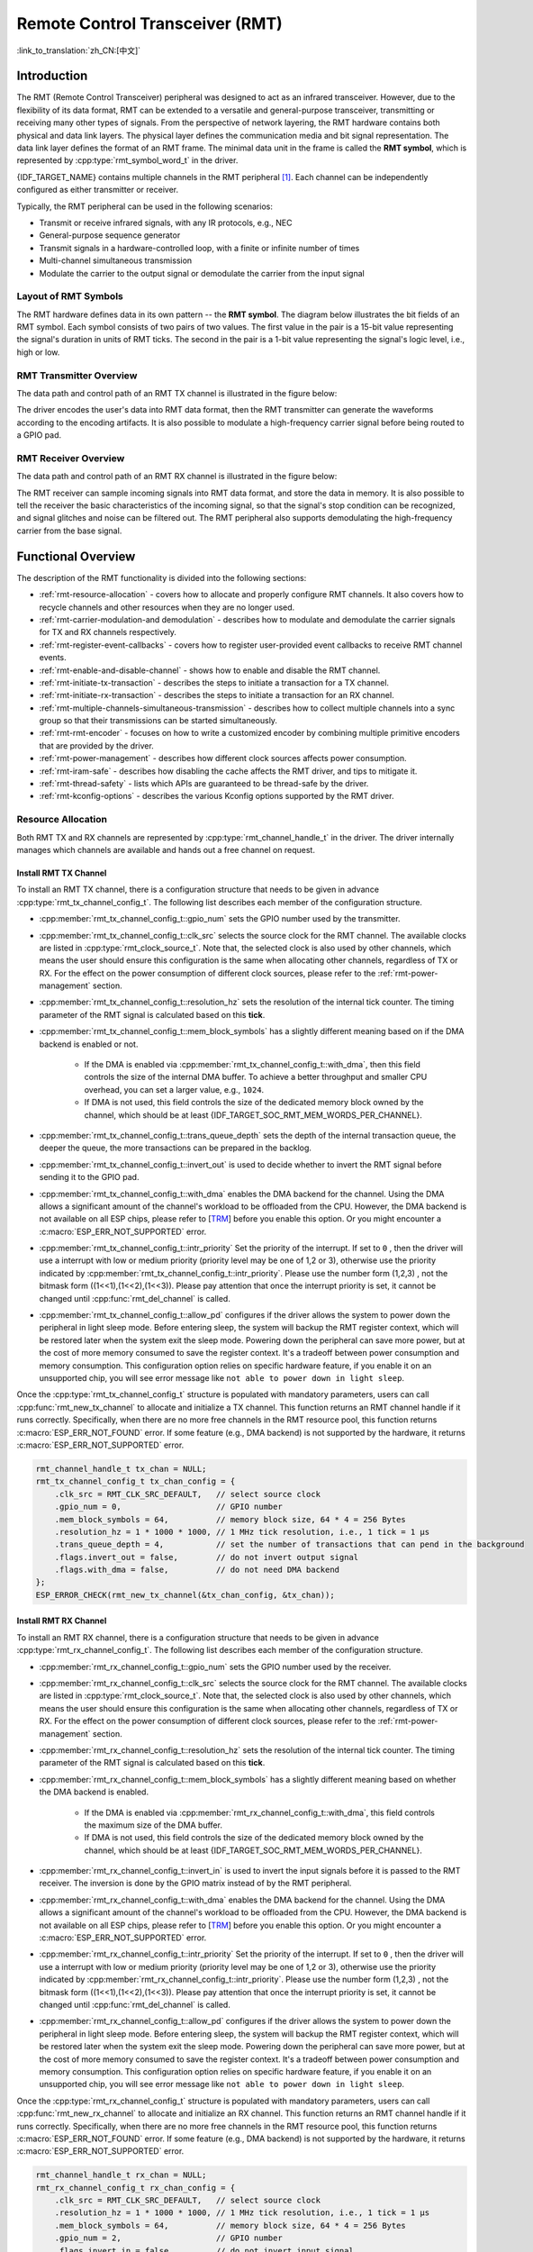Remote Control Transceiver (RMT)
================================

:link_to_translation:`zh_CN:[中文]`

Introduction
------------

The RMT (Remote Control Transceiver) peripheral was designed to act as an infrared transceiver. However, due to the flexibility of its data format, RMT can be extended to a versatile and general-purpose transceiver, transmitting or receiving many other types of signals. From the perspective of network layering, the RMT hardware contains both physical and data link layers. The physical layer defines the communication media and bit signal representation. The data link layer defines the format of an RMT frame. The minimal data unit in the frame is called the **RMT symbol**, which is represented by :cpp:type:`rmt_symbol_word_t` in the driver.

{IDF_TARGET_NAME} contains multiple channels in the RMT peripheral [1]_. Each channel can be independently configured as either transmitter or receiver.

Typically, the RMT peripheral can be used in the following scenarios:

- Transmit or receive infrared signals, with any IR protocols, e.g., NEC
- General-purpose sequence generator
- Transmit signals in a hardware-controlled loop, with a finite or infinite number of times
- Multi-channel simultaneous transmission
- Modulate the carrier to the output signal or demodulate the carrier from the input signal

Layout of RMT Symbols
^^^^^^^^^^^^^^^^^^^^^

The RMT hardware defines data in its own pattern -- the **RMT symbol**. The diagram below illustrates the bit fields of an RMT symbol. Each symbol consists of two pairs of two values. The first value in the pair is a 15-bit value representing the signal's duration in units of RMT ticks. The second in the pair is a 1-bit value representing the signal's logic level, i.e., high or low.

.. packetdiag:: /../_static/diagrams/rmt/rmt_symbols.diag
    :caption: Structure of RMT symbols (L - signal level)
    :align: center

RMT Transmitter Overview
^^^^^^^^^^^^^^^^^^^^^^^^

The data path and control path of an RMT TX channel is illustrated in the figure below:

.. blockdiag:: /../_static/diagrams/rmt/rmt_tx.diag
    :caption: RMT Transmitter Overview
    :align: center

The driver encodes the user's data into RMT data format, then the RMT transmitter can generate the waveforms according to the encoding artifacts. It is also possible to modulate a high-frequency carrier signal before being routed to a GPIO pad.

RMT Receiver Overview
^^^^^^^^^^^^^^^^^^^^^

The data path and control path of an RMT RX channel is illustrated in the figure below:

.. blockdiag:: /../_static/diagrams/rmt/rmt_rx.diag
    :caption: RMT Receiver Overview
    :align: center

The RMT receiver can sample incoming signals into RMT data format, and store the data in memory. It is also possible to tell the receiver the basic characteristics of the incoming signal, so that the signal's stop condition can be recognized, and signal glitches and noise can be filtered out. The RMT peripheral also supports demodulating the high-frequency carrier from the base signal.

Functional Overview
-------------------

The description of the RMT functionality is divided into the following sections:

- :ref:`rmt-resource-allocation` - covers how to allocate and properly configure RMT channels. It also covers how to recycle channels and other resources when they are no longer used.
- :ref:`rmt-carrier-modulation-and demodulation` - describes how to modulate and demodulate the carrier signals for TX and RX channels respectively.
- :ref:`rmt-register-event-callbacks` - covers how to register user-provided event callbacks to receive RMT channel events.
- :ref:`rmt-enable-and-disable-channel` - shows how to enable and disable the RMT channel.
- :ref:`rmt-initiate-tx-transaction` - describes the steps to initiate a transaction for a TX channel.
- :ref:`rmt-initiate-rx-transaction` - describes the steps to initiate a transaction for an RX channel.
- :ref:`rmt-multiple-channels-simultaneous-transmission` - describes how to collect multiple channels into a sync group so that their transmissions can be started simultaneously.
- :ref:`rmt-rmt-encoder` - focuses on how to write a customized encoder by combining multiple primitive encoders that are provided by the driver.
- :ref:`rmt-power-management` - describes how different clock sources affects power consumption.
- :ref:`rmt-iram-safe` - describes how disabling the cache affects the RMT driver, and tips to mitigate it.
- :ref:`rmt-thread-safety` - lists which APIs are guaranteed to be thread-safe by the driver.
- :ref:`rmt-kconfig-options` - describes the various Kconfig options supported by the RMT driver.

.. _rmt-resource-allocation:

Resource Allocation
^^^^^^^^^^^^^^^^^^^

Both RMT TX and RX channels are represented by :cpp:type:`rmt_channel_handle_t` in the driver. The driver internally manages which channels are available and hands out a free channel on request.

Install RMT TX Channel
~~~~~~~~~~~~~~~~~~~~~~

To install an RMT TX channel, there is a configuration structure that needs to be given in advance :cpp:type:`rmt_tx_channel_config_t`. The following list describes each member of the configuration structure.

- :cpp:member:`rmt_tx_channel_config_t::gpio_num` sets the GPIO number used by the transmitter.
- :cpp:member:`rmt_tx_channel_config_t::clk_src` selects the source clock for the RMT channel. The available clocks are listed in :cpp:type:`rmt_clock_source_t`. Note that, the selected clock is also used by other channels, which means the user should ensure this configuration is the same when allocating other channels, regardless of TX or RX. For the effect on the power consumption of different clock sources, please refer to the :ref:`rmt-power-management` section.
- :cpp:member:`rmt_tx_channel_config_t::resolution_hz` sets the resolution of the internal tick counter. The timing parameter of the RMT signal is calculated based on this **tick**.
- :cpp:member:`rmt_tx_channel_config_t::mem_block_symbols` has a slightly different meaning based on if the DMA backend is enabled or not.

    - If the DMA is enabled via :cpp:member:`rmt_tx_channel_config_t::with_dma`, then this field controls the size of the internal DMA buffer. To achieve a better throughput and smaller CPU overhead, you can set a larger value, e.g., ``1024``.
    - If DMA is not used, this field controls the size of the dedicated memory block owned by the channel, which should be at least {IDF_TARGET_SOC_RMT_MEM_WORDS_PER_CHANNEL}.

- :cpp:member:`rmt_tx_channel_config_t::trans_queue_depth` sets the depth of the internal transaction queue, the deeper the queue, the more transactions can be prepared in the backlog.
- :cpp:member:`rmt_tx_channel_config_t::invert_out` is used to decide whether to invert the RMT signal before sending it to the GPIO pad.
- :cpp:member:`rmt_tx_channel_config_t::with_dma` enables the DMA backend for the channel. Using the DMA allows a significant amount of the channel's workload to be offloaded from the CPU. However, the DMA backend is not available on all ESP chips, please refer to [`TRM <{IDF_TARGET_TRM_EN_URL}#rmt>`__] before you enable this option. Or you might encounter a :c:macro:`ESP_ERR_NOT_SUPPORTED` error.
- :cpp:member:`rmt_tx_channel_config_t::intr_priority` Set the priority of the interrupt. If set to ``0`` , then the driver will use a interrupt with low or medium priority (priority level may be one of 1,2 or 3), otherwise use the priority indicated by :cpp:member:`rmt_tx_channel_config_t::intr_priority`. Please use the number form (1,2,3) , not the bitmask form ((1<<1),(1<<2),(1<<3)). Please pay attention that once the interrupt priority is set, it cannot be changed until :cpp:func:`rmt_del_channel` is called.
- :cpp:member:`rmt_tx_channel_config_t::allow_pd` configures if the driver allows the system to power down the peripheral in light sleep mode. Before entering sleep, the system will backup the RMT register context, which will be restored later when the system exit the sleep mode. Powering down the peripheral can save more power, but at the cost of more memory consumed to save the register context. It's a tradeoff between power consumption and memory consumption. This configuration option relies on specific hardware feature, if you enable it on an unsupported chip, you will see error message like ``not able to power down in light sleep``.

Once the :cpp:type:`rmt_tx_channel_config_t` structure is populated with mandatory parameters, users can call :cpp:func:`rmt_new_tx_channel` to allocate and initialize a TX channel. This function returns an RMT channel handle if it runs correctly. Specifically, when there are no more free channels in the RMT resource pool, this function returns :c:macro:`ESP_ERR_NOT_FOUND` error. If some feature (e.g., DMA backend) is not supported by the hardware, it returns :c:macro:`ESP_ERR_NOT_SUPPORTED` error.

.. code-block:: c

    rmt_channel_handle_t tx_chan = NULL;
    rmt_tx_channel_config_t tx_chan_config = {
        .clk_src = RMT_CLK_SRC_DEFAULT,   // select source clock
        .gpio_num = 0,                    // GPIO number
        .mem_block_symbols = 64,          // memory block size, 64 * 4 = 256 Bytes
        .resolution_hz = 1 * 1000 * 1000, // 1 MHz tick resolution, i.e., 1 tick = 1 µs
        .trans_queue_depth = 4,           // set the number of transactions that can pend in the background
        .flags.invert_out = false,        // do not invert output signal
        .flags.with_dma = false,          // do not need DMA backend
    };
    ESP_ERROR_CHECK(rmt_new_tx_channel(&tx_chan_config, &tx_chan));

Install RMT RX Channel
~~~~~~~~~~~~~~~~~~~~~~

To install an RMT RX channel, there is a configuration structure that needs to be given in advance :cpp:type:`rmt_rx_channel_config_t`. The following list describes each member of the configuration structure.

- :cpp:member:`rmt_rx_channel_config_t::gpio_num` sets the GPIO number used by the receiver.
- :cpp:member:`rmt_rx_channel_config_t::clk_src` selects the source clock for the RMT channel. The available clocks are listed in :cpp:type:`rmt_clock_source_t`. Note that, the selected clock is also used by other channels, which means the user should ensure this configuration is the same when allocating other channels, regardless of TX or RX. For the effect on the power consumption of different clock sources, please refer to the :ref:`rmt-power-management` section.
- :cpp:member:`rmt_rx_channel_config_t::resolution_hz` sets the resolution of the internal tick counter. The timing parameter of the RMT signal is calculated based on this **tick**.
- :cpp:member:`rmt_rx_channel_config_t::mem_block_symbols` has a slightly different meaning based on whether the DMA backend is enabled.

    - If the DMA is enabled via :cpp:member:`rmt_rx_channel_config_t::with_dma`, this field controls the maximum size of the DMA buffer.
    - If DMA is not used, this field controls the size of the dedicated memory block owned by the channel, which should be at least {IDF_TARGET_SOC_RMT_MEM_WORDS_PER_CHANNEL}.

- :cpp:member:`rmt_rx_channel_config_t::invert_in` is used to invert the input signals before it is passed to the RMT receiver. The inversion is done by the GPIO matrix instead of by the RMT peripheral.
- :cpp:member:`rmt_rx_channel_config_t::with_dma` enables the DMA backend for the channel. Using the DMA allows a significant amount of the channel's workload to be offloaded from the CPU. However, the DMA backend is not available on all ESP chips, please refer to [`TRM <{IDF_TARGET_TRM_EN_URL}#rmt>`__] before you enable this option. Or you might encounter a :c:macro:`ESP_ERR_NOT_SUPPORTED` error.
- :cpp:member:`rmt_rx_channel_config_t::intr_priority` Set the priority of the interrupt. If set to ``0`` , then the driver will use a interrupt with low or medium priority (priority level may be one of 1,2 or 3), otherwise use the priority indicated by :cpp:member:`rmt_rx_channel_config_t::intr_priority`. Please use the number form (1,2,3) , not the bitmask form ((1<<1),(1<<2),(1<<3)). Please pay attention that once the interrupt priority is set, it cannot be changed until :cpp:func:`rmt_del_channel` is called.
- :cpp:member:`rmt_rx_channel_config_t::allow_pd` configures if the driver allows the system to power down the peripheral in light sleep mode. Before entering sleep, the system will backup the RMT register context, which will be restored later when the system exit the sleep mode. Powering down the peripheral can save more power, but at the cost of more memory consumed to save the register context. It's a tradeoff between power consumption and memory consumption. This configuration option relies on specific hardware feature, if you enable it on an unsupported chip, you will see error message like ``not able to power down in light sleep``.

Once the :cpp:type:`rmt_rx_channel_config_t` structure is populated with mandatory parameters, users can call :cpp:func:`rmt_new_rx_channel` to allocate and initialize an RX channel. This function returns an RMT channel handle if it runs correctly. Specifically, when there are no more free channels in the RMT resource pool, this function returns :c:macro:`ESP_ERR_NOT_FOUND` error. If some feature (e.g., DMA backend) is not supported by the hardware, it returns :c:macro:`ESP_ERR_NOT_SUPPORTED` error.

.. code-block:: c

    rmt_channel_handle_t rx_chan = NULL;
    rmt_rx_channel_config_t rx_chan_config = {
        .clk_src = RMT_CLK_SRC_DEFAULT,   // select source clock
        .resolution_hz = 1 * 1000 * 1000, // 1 MHz tick resolution, i.e., 1 tick = 1 µs
        .mem_block_symbols = 64,          // memory block size, 64 * 4 = 256 Bytes
        .gpio_num = 2,                    // GPIO number
        .flags.invert_in = false,         // do not invert input signal
        .flags.with_dma = false,          // do not need DMA backend
    };
    ESP_ERROR_CHECK(rmt_new_rx_channel(&rx_chan_config, &rx_chan));

.. note::

    Due to a software limitation in the GPIO driver, when both TX and RX channels are bound to the same GPIO, ensure the RX Channel is initialized before the TX Channel. If the TX Channel was set up first, then during the RX Channel setup, the previous RMT TX Channel signal will be overridden by the GPIO control signal.

Uninstall RMT Channel
~~~~~~~~~~~~~~~~~~~~~

If a previously installed RMT channel is no longer needed, it is recommended to recycle the resources by calling :cpp:func:`rmt_del_channel`, which in return allows the underlying software and hardware resources to be reused for other purposes.

.. _rmt-carrier-modulation-and demodulation:

Carrier Modulation and Demodulation
^^^^^^^^^^^^^^^^^^^^^^^^^^^^^^^^^^^

The RMT transmitter can generate a carrier wave and modulate it onto the message signal. Compared to the message signal, the carrier signal's frequency is significantly higher. In addition, the user can only set the frequency and duty cycle for the carrier signal. The RMT receiver can demodulate the carrier signal from the incoming signal. Note that, carrier modulation and demodulation are not supported on all ESP chips, please refer to [`TRM <{IDF_TARGET_TRM_EN_URL}#rmt>`__] before configuring the carrier, or you might encounter a :c:macro:`ESP_ERR_NOT_SUPPORTED` error.

Carrier-related configurations lie in :cpp:type:`rmt_carrier_config_t`:

- :cpp:member:`rmt_carrier_config_t::frequency_hz` sets the carrier frequency, in Hz.
- :cpp:member:`rmt_carrier_config_t::duty_cycle` sets the carrier duty cycle.
- :cpp:member:`rmt_carrier_config_t::polarity_active_low` sets the carrier polarity, i.e., on which level the carrier is applied.
- :cpp:member:`rmt_carrier_config_t::always_on` sets whether to output the carrier even when the data transmission has finished. This configuration is only valid for the TX channel.

.. note::

    For the RX channel, we should not set the carrier frequency exactly to the theoretical value. It is recommended to leave a tolerance for the carrier frequency. For example, in the snippet below, we set the frequency to 25 KHz, instead of the 38 KHz configured on the TX side. The reason is that reflection and refraction occur when a signal travels through the air, leading to distortion on the receiver side.

.. code-block:: c

    rmt_carrier_config_t tx_carrier_cfg = {
        .duty_cycle = 0.33,                 // duty cycle 33%
        .frequency_hz = 38000,              // 38 KHz
        .flags.polarity_active_low = false, // carrier should be modulated to high level
    };
    // modulate carrier to TX channel
    ESP_ERROR_CHECK(rmt_apply_carrier(tx_chan, &tx_carrier_cfg));

    rmt_carrier_config_t rx_carrier_cfg = {
        .duty_cycle = 0.33,                 // duty cycle 33%
        .frequency_hz = 25000,              // 25 KHz carrier, should be smaller than the transmitter's carrier frequency
        .flags.polarity_active_low = false, // the carrier is modulated to high level
    };
    // demodulate carrier from RX channel
    ESP_ERROR_CHECK(rmt_apply_carrier(rx_chan, &rx_carrier_cfg));

.. _rmt-register-event-callbacks:

Register Event Callbacks
^^^^^^^^^^^^^^^^^^^^^^^^

When an event occurs on an RMT channel (e.g., transmission or receiving is completed), the CPU is notified of this event via an interrupt. If you have some function that needs to be called when a particular events occur, you can register a callback for that event to the RMT driver's ISR (Interrupt Service Routine) by calling :cpp:func:`rmt_tx_register_event_callbacks` and :cpp:func:`rmt_rx_register_event_callbacks` for TX and RX channel respectively. Since the registered callback functions are called in the interrupt context, the user should ensure the callback function does not block, e.g., by making sure that only FreeRTOS APIs with the ``FromISR`` suffix are called from within the function. The callback function has a boolean return value used to indicate whether a higher priority task has been unblocked by the callback.

The TX channel-supported event callbacks are listed in the :cpp:type:`rmt_tx_event_callbacks_t`:

- :cpp:member:`rmt_tx_event_callbacks_t::on_trans_done` sets a callback function for the "trans-done" event. The function prototype is declared in :cpp:type:`rmt_tx_done_callback_t`.

The RX channel-supported event callbacks are listed in the :cpp:type:`rmt_rx_event_callbacks_t`:

- :cpp:member:`rmt_rx_event_callbacks_t::on_recv_done` sets a callback function for "receive-done" event. The function prototype is declared in :cpp:type:`rmt_rx_done_callback_t`.

.. note::

    The "receive-done" is not equivalent to "receive-finished". This callback can also be called at a "partial-receive-done" time, for many times during one receive transaction.

Users can save their own context in :cpp:func:`rmt_tx_register_event_callbacks` and :cpp:func:`rmt_rx_register_event_callbacks` as well, via the parameter ``user_data``. The user data is directly passed to each callback function.

In the callback function, users can fetch the event-specific data that is filled by the driver in the ``edata``. Note that the ``edata`` pointer is **only** valid during the callback, please do not try to save this pointer and use that outside of the callback function.

The TX-done event data is defined in :cpp:type:`rmt_tx_done_event_data_t`:

- :cpp:member:`rmt_tx_done_event_data_t::num_symbols` indicates the number of transmitted RMT symbols. This also reflects the size of the encoding artifacts. Please note, this value accounts for the ``EOF`` symbol as well, which is appended by the driver to mark the end of one transaction.

The RX-complete event data is defined in :cpp:type:`rmt_rx_done_event_data_t`:

- :cpp:member:`rmt_rx_done_event_data_t::received_symbols` points to the received RMT symbols. These symbols are saved in the ``buffer`` parameter of the :cpp:func:`rmt_receive` function. Users should not free this receive buffer before the callback returns. If you also enabled the partial receive feature, then the user buffer will be used as a "second level buffer", where its content can be overwritten by data comes in afterwards. In this case, you should copy the received data to another place if you want to keep it or process it later.
- :cpp:member:`rmt_rx_done_event_data_t::num_symbols` indicates the number of received RMT symbols. This value is not larger than the ``buffer_size`` parameter of :cpp:func:`rmt_receive` function. If the ``buffer_size`` is not sufficient to accommodate all the received RMT symbols, the driver only keeps the maximum number of symbols that the buffer can hold, and excess symbols are discarded or ignored.
- :cpp:member:`rmt_rx_done_event_data_t::is_last` indicates whether the current received buffer is the last one in the transaction. This is useful when you enable the partial reception feature by :cpp:member:`rmt_receive_config_t::extra_rmt_receive_flags::en_partial_rx`.

.. _rmt-enable-and-disable-channel:

Enable and Disable Channel
^^^^^^^^^^^^^^^^^^^^^^^^^^

:cpp:func:`rmt_enable` must be called in advance before transmitting or receiving RMT symbols. For TX channels, enabling a channel enables a specific interrupt and prepares the hardware to dispatch transactions. For RX channels, enabling a channel enables an interrupt, but the receiver is not started during this time, as the characteristics of the incoming signal have yet to be specified. The receiver is started in :cpp:func:`rmt_receive`.

:cpp:func:`rmt_disable` does the opposite by disabling the interrupt and clearing any pending interrupts. The transmitter and receiver are disabled as well.

.. code:: c

    ESP_ERROR_CHECK(rmt_enable(tx_chan));
    ESP_ERROR_CHECK(rmt_enable(rx_chan));

.. _rmt-initiate-tx-transaction:

Initiate TX Transaction
^^^^^^^^^^^^^^^^^^^^^^^

RMT is a special communication peripheral, as it is unable to transmit raw byte streams like SPI and I2C. RMT can only send data in its own format :cpp:type:`rmt_symbol_word_t`. However, the hardware does not help to convert the user data into RMT symbols, this can only be done in software by the so-called **RMT Encoder**. The encoder is responsible for encoding user data into RMT symbols and then writing to the RMT memory block or the DMA buffer. For how to create an RMT encoder, please refer to :ref:`rmt-rmt-encoder`.

Once you created an encoder, you can initiate a TX transaction by calling :cpp:func:`rmt_transmit`. This function takes several positional parameters like channel handle, encoder handle, and payload buffer. Besides, you also need to provide a transmission-specific configuration in :cpp:type:`rmt_transmit_config_t`:

- :cpp:member:`rmt_transmit_config_t::loop_count` sets the number of transmission loops. After the transmitter has finished one round of transmission, it can restart the same transmission again if this value is not set to zero. As the loop is controlled by hardware, the RMT channel can be used to generate many periodic sequences with minimal CPU intervention.

    - Setting :cpp:member:`rmt_transmit_config_t::loop_count` to `-1` means an infinite loop transmission. In this case, the channel does not stop until :cpp:func:`rmt_disable` is called. The "trans-done" event is not generated as well.
    - Setting :cpp:member:`rmt_transmit_config_t::loop_count` to a positive number means finite number of iterations. In this case, the "trans-done" event is when the specified number of iterations have completed.

    .. note::

        The **loop transmit** feature is not supported on all ESP chips, please refer to [`TRM <{IDF_TARGET_TRM_EN_URL}#rmt>`__] before you configure this option, or you might encounter :c:macro:`ESP_ERR_NOT_SUPPORTED` error.

- :cpp:member:`rmt_transmit_config_t::eot_level` sets the output level when the transmitter finishes working or stops working by calling :cpp:func:`rmt_disable`.
- :cpp:member:`rmt_transmit_config_t::queue_nonblocking` sets whether to wait for a free slot in the transaction queue when it is full. If this value is set to ``true``, then the function will return with an error code :c:macro:`ESP_ERR_INVALID_STATE` when the queue is full. Otherwise, the function will block until a free slot is available in the queue.

.. note::

    There is a limitation in the transmission size if the :cpp:member:`rmt_transmit_config_t::loop_count` is set to non-zero, i.e., to enable the loop feature. The encoded RMT symbols should not exceed the capacity of the RMT hardware memory block size, or you might see an error message like ``encoding artifacts can't exceed hw memory block for loop transmission``. If you have to start a large transaction by loop, you can try either of the following methods.

    - Increase the :cpp:member:`rmt_tx_channel_config_t::mem_block_symbols`. This approach does not work if the DMA backend is also enabled.
    - Customize an encoder and construct an infinite loop in the encoding function. See also :ref:`rmt-rmt-encoder`.

Internally, :cpp:func:`rmt_transmit` constructs a transaction descriptor and sends it to a job queue, which is dispatched in the ISR. So it is possible that the transaction is not started yet when :cpp:func:`rmt_transmit` returns. You cannot recycle or modify the payload buffer until the transaction is finished. You can get the transaction completion event by registering a callback function via :cpp:func:`rmt_tx_register_event_callbacks`. To ensure all pending transactions to complete, you can also use :cpp:func:`rmt_tx_wait_all_done`.

.. _rmt-multiple-channels-simultaneous-transmission:

Multiple Channels Simultaneous Transmission
^^^^^^^^^^^^^^^^^^^^^^^^^^^^^^^^^^^^^^^^^^^

In some real-time control applications (e.g., to make two robotic arms move simultaneously), you do not want any time drift between different channels. The RMT driver can help to manage this by creating a so-called **Sync Manager**. The sync manager is represented by :cpp:type:`rmt_sync_manager_handle_t` in the driver. The procedure of RMT sync transmission is shown as follows:

.. figure:: /../_static/rmt_tx_sync.png
    :align: center
    :alt: RMT TX Sync

    RMT TX Sync

Install RMT Sync Manager
~~~~~~~~~~~~~~~~~~~~~~~~

To create a sync manager, the user needs to tell which channels are going to be managed in the :cpp:type:`rmt_sync_manager_config_t`:

- :cpp:member:`rmt_sync_manager_config_t::tx_channel_array` points to the array of TX channels to be managed.
- :cpp:member:`rmt_sync_manager_config_t::array_size` sets the number of channels to be managed.

:cpp:func:`rmt_new_sync_manager` can return a manager handle on success. This function could also fail due to various errors such as invalid arguments, etc. Especially, when the sync manager has been installed before, and there are no hardware resources to create another manager, this function reports :c:macro:`ESP_ERR_NOT_FOUND` error. In addition, if the sync manager is not supported by the hardware, it reports a :c:macro:`ESP_ERR_NOT_SUPPORTED` error. Please refer to [`TRM <{IDF_TARGET_TRM_EN_URL}#rmt>`__] before using the sync manager feature.

Start Transmission Simultaneously
~~~~~~~~~~~~~~~~~~~~~~~~~~~~~~~~~

For any managed TX channel, it does not start the machine until :cpp:func:`rmt_transmit` has been called on all channels in :cpp:member:`rmt_sync_manager_config_t::tx_channel_array`. Before that, the channel is just put in a waiting state. TX channels will usually complete their transactions at different times due to differing transactions, thus resulting in a loss of sync. So before restarting a simultaneous transmission, the user needs to call :cpp:func:`rmt_sync_reset` to synchronize all channels again.

Calling :cpp:func:`rmt_del_sync_manager` can recycle the sync manager and enable the channels to initiate transactions independently afterward.

.. code:: c

    rmt_channel_handle_t tx_channels[2] = {NULL}; // declare two channels
    int tx_gpio_number[2] = {0, 2};
    // install channels one by one
    for (int i = 0; i < 2; i++) {
        rmt_tx_channel_config_t tx_chan_config = {
            .clk_src = RMT_CLK_SRC_DEFAULT,       // select source clock
            .gpio_num = tx_gpio_number[i],    // GPIO number
            .mem_block_symbols = 64,          // memory block size, 64 * 4 = 256 Bytes
            .resolution_hz = 1 * 1000 * 1000, // 1 MHz resolution
            .trans_queue_depth = 1,           // set the number of transactions that can pend in the background
        };
        ESP_ERROR_CHECK(rmt_new_tx_channel(&tx_chan_config, &tx_channels[i]));
    }
    // enable the channels
    for (int i = 0; i < 2; i++) {
        ESP_ERROR_CHECK(rmt_enable(tx_channels[i]));
    }
    // install sync manager
    rmt_sync_manager_handle_t synchro = NULL;
    rmt_sync_manager_config_t synchro_config = {
        .tx_channel_array = tx_channels,
        .array_size = sizeof(tx_channels) / sizeof(tx_channels[0]),
    };
    ESP_ERROR_CHECK(rmt_new_sync_manager(&synchro_config, &synchro));

    ESP_ERROR_CHECK(rmt_transmit(tx_channels[0], led_strip_encoders[0], led_data, led_num * 3, &transmit_config));
    // tx_channels[0] does not start transmission until call of `rmt_transmit()` for tx_channels[1] returns
    ESP_ERROR_CHECK(rmt_transmit(tx_channels[1], led_strip_encoders[1], led_data, led_num * 3, &transmit_config));

.. _rmt-initiate-rx-transaction:

Initiate RX Transaction
^^^^^^^^^^^^^^^^^^^^^^^

As also discussed in the :ref:`rmt-enable-and-disable-channel`, calling :cpp:func:`rmt_enable` does not prepare an RX to receive RMT symbols. The user needs to specify the basic characteristics of the incoming signals in :cpp:type:`rmt_receive_config_t`:

- :cpp:member:`rmt_receive_config_t::signal_range_min_ns` specifies the minimal valid pulse duration in either high or low logic levels. A pulse width that is smaller than this value is treated as a glitch, and ignored by the hardware.
- :cpp:member:`rmt_receive_config_t::signal_range_max_ns` specifies the maximum valid pulse duration in either high or low logic levels. A pulse width that is bigger than this value is treated as **Stop Signal**, and the receiver generates receive-complete event immediately.
- If the incoming packet is long, that they cannot be stored in the user buffer at once, you can enable the partial reception feature by setting :cpp:member:`rmt_receive_config_t::extra_rmt_receive_flags::en_partial_rx` to ``true``. In this case, the driver invokes :cpp:member:`rmt_rx_event_callbacks_t::on_recv_done` callback multiple times during one transaction, when the user buffer is **almost full**. You can check the value of :cpp:member::`rmt_rx_done_event_data_t::is_last` to know if the transaction is about to finish. Please note this features is not supported on all ESP series chips because it relies on hardware abilities like "ping-pong receive" or "DMA receive".

The RMT receiver starts the RX machine after the user calls :cpp:func:`rmt_receive` with the provided configuration above. Note that, this configuration is transaction specific, which means, to start a new round of reception, the user needs to set the :cpp:type:`rmt_receive_config_t` again. The receiver saves the incoming signals into its internal memory block or DMA buffer, in the format of :cpp:type:`rmt_symbol_word_t`.

.. only:: SOC_RMT_SUPPORT_RX_PINGPONG

    Due to the limited size of the memory block, the RMT receiver notifies the driver to copy away the accumulated symbols in a ping-pong way.

.. only:: not SOC_RMT_SUPPORT_RX_PINGPONG

    Due to the limited size of the memory block, the RMT receiver can only save short frames whose length is not longer than the memory block capacity. Long frames are truncated by the hardware, and the driver reports an error message: ``hw buffer too small, received symbols truncated``.

The copy destination should be provided in the ``buffer`` parameter of :cpp:func:`rmt_receive` function. If this buffer overflows due to an insufficient buffer size, the receiver can continue to work, but overflowed symbols are dropped and the following error message is reported: ``user buffer too small, received symbols truncated``. Please take care of the lifecycle of the ``buffer`` parameter, ensuring that the buffer is not recycled before the receiver is finished or stopped.

The receiver is stopped by the driver when it finishes working, i.e., receive a signal whose duration is bigger than :cpp:member:`rmt_receive_config_t::signal_range_max_ns`. The user needs to call :cpp:func:`rmt_receive` again to restart the receiver, if necessary. The user can get the received data in the :cpp:member:`rmt_rx_event_callbacks_t::on_recv_done` callback. See also :ref:`rmt-register-event-callbacks` for more information.

.. code:: c

    static bool example_rmt_rx_done_callback(rmt_channel_handle_t channel, const rmt_rx_done_event_data_t *edata, void *user_data)
    {
        BaseType_t high_task_wakeup = pdFALSE;
        QueueHandle_t receive_queue = (QueueHandle_t)user_data;
        // send the received RMT symbols to the parser task
        xQueueSendFromISR(receive_queue, edata, &high_task_wakeup);
        // return whether any task is woken up
        return high_task_wakeup == pdTRUE;
    }

    QueueHandle_t receive_queue = xQueueCreate(1, sizeof(rmt_rx_done_event_data_t));
    rmt_rx_event_callbacks_t cbs = {
        .on_recv_done = example_rmt_rx_done_callback,
    };
    ESP_ERROR_CHECK(rmt_rx_register_event_callbacks(rx_channel, &cbs, receive_queue));

    // the following timing requirement is based on NEC protocol
    rmt_receive_config_t receive_config = {
        .signal_range_min_ns = 1250,     // the shortest duration for NEC signal is 560 µs, 1250 ns < 560 µs, valid signal is not treated as noise
        .signal_range_max_ns = 12000000, // the longest duration for NEC signal is 9000 µs, 12000000 ns > 9000 µs, the receive does not stop early
    };

    rmt_symbol_word_t raw_symbols[64]; // 64 symbols should be sufficient for a standard NEC frame
    // ready to receive
    ESP_ERROR_CHECK(rmt_receive(rx_channel, raw_symbols, sizeof(raw_symbols), &receive_config));
    // wait for the RX-done signal
    rmt_rx_done_event_data_t rx_data;
    xQueueReceive(receive_queue, &rx_data, portMAX_DELAY);
    // parse the received symbols
    example_parse_nec_frame(rx_data.received_symbols, rx_data.num_symbols);

.. _rmt-rmt-encoder:

RMT Encoder
^^^^^^^^^^^

An RMT encoder is part of the RMT TX transaction, whose responsibility is to generate and write the correct RMT symbols into hardware memory or DMA buffer at a specific time. There are some special restrictions for an encoding function:

- During a single transaction, the encoding function may be called multiple times. This is necessary because the target RMT memory block cannot hold all the artifacts at once. To overcome this limitation, the driver utilizes a **ping-pong** approach, where the encoding session is divided into multiple parts. This means that the encoder needs to **keep track of its state** to continue encoding from where it left off in the previous part.
- The encoding function is running in the ISR context. To speed up the encoding session, it is highly recommended to put the encoding function into IRAM. This can also avoid the cache miss during encoding.

To help get started with the RMT driver faster, some commonly used encoders are provided out-of-the-box. They can either work alone or be chained together into a new encoder. See also `Composite Pattern <https://en.wikipedia.org/wiki/Composite_pattern>`__ for the principle behind it. The driver has defined the encoder interface in :cpp:type:`rmt_encoder_t`, it contains the following functions:

- :cpp:member:`rmt_encoder_t::encode` is the fundamental function of an encoder. This is where the encoding session happens.

    - The function might be called multiple times within a single transaction. The encode function should return the state of the current encoding session.
    - The supported states are listed in the :cpp:type:`rmt_encode_state_t`. If the result contains :cpp:enumerator:`RMT_ENCODING_COMPLETE`, it means the current encoder has finished work.
    - If the result contains :cpp:enumerator:`RMT_ENCODING_MEM_FULL`, the program needs to yield from the current session, as there is no space to save more encoding artifacts.

- :cpp:member:`rmt_encoder_t::reset` should reset the encoder state back to the initial state (the RMT encoder is stateful).

    - If the RMT transmitter is manually stopped without resetting its corresponding encoder, subsequent encoding session can be erroneous.
    - This function is also called implicitly in :cpp:func:`rmt_disable`.

- :cpp:member:`rmt_encoder_t::del` should free the resources allocated by the encoder.

Copy Encoder
~~~~~~~~~~~~

A copy encoder is created by calling :cpp:func:`rmt_new_copy_encoder`. A copy encoder's main functionality is to copy the RMT symbols from user space into the driver layer. It is usually used to encode ``const`` data, i.e., data does not change at runtime after initialization such as the leading code in the IR protocol.

A configuration structure :cpp:type:`rmt_copy_encoder_config_t` should be provided in advance before calling :cpp:func:`rmt_new_copy_encoder`. Currently, this configuration is reserved for future expansion, and has no specific use or setting items for now.

Bytes Encoder
~~~~~~~~~~~~~

A bytes encoder is created by calling :cpp:func:`rmt_new_bytes_encoder`. The bytes encoder's main functionality is to convert the user space byte stream into RMT symbols dynamically. It is usually used to encode dynamic data, e.g., the address and command fields in the IR protocol.

A configuration structure :cpp:type:`rmt_bytes_encoder_config_t` should be provided in advance before calling :cpp:func:`rmt_new_bytes_encoder`:

- :cpp:member:`rmt_bytes_encoder_config_t::bit0` and :cpp:member:`rmt_bytes_encoder_config_t::bit1` are necessary to specify the encoder how to represent bit zero and bit one in the format of :cpp:type:`rmt_symbol_word_t`.
- :cpp:member:`rmt_bytes_encoder_config_t::msb_first` sets the bit endianness of each byte. If it is set to true, the encoder encodes the **Most Significant Bit** first. Otherwise, it encodes the **Least Significant Bit** first.

Besides the primitive encoders provided by the driver, the user can implement his own encoder by chaining the existing encoders together. A common encoder chain is shown as follows:

.. blockdiag:: /../_static/diagrams/rmt/rmt_encoder_chain.diag
    :caption: RMT Encoder Chain
    :align: center

Simple Callback Encoder
~~~~~~~~~~~~~~~~~~~~~~~

A simple callback encoder is created by calling :cpp:func:`rmt_new_simple_encoder`. The simple callback encoder allows you to provide a callback that reads data from userspace and writes symbols to the output stream without having to chain other encoders. The callback itself gets a pointer to the data passed to :cpp:func:`rmt_transmit`, a counter indicating the amount of symbols already written by the callback in this transmission, and a pointer where to write the encoded RMT symbols as well as the free space there. If the space is not enough for the callback to encode something, it can return 0 and the RMT will wait for previous symbols to be transmitted and call the callback again, now with more space available. If the callback successfully writes RMT symbols, it should return the number of symbols written.

A configuration structure :cpp:type:`rmt_simple_encoder_config_t` should be provided in advance before calling :cpp:func:`rmt_new_simple_encoder`:

- :cpp:member:`rmt_simple_encoder_config_t::callback` and :cpp:member:`rmt_simple_encoder_config_t::arg` provide the callback function and an opaque argument that will be passed to that function.
- :cpp:member:`rmt_simple_encoder_config_t::min_chunk_size` specifies the minimum amount of free space, in symbols, the encoder will be always be able to write some data to. In other words, when this amount of free space is passed to the encoder, it should never return 0 (except when the encoder is done encoding symbols).

While the functionality of an encoding process using the simple callback encoder can usually also realized by chaining other encoders, the simple callback can be more easy to understand and maintain than an encoder chain.

Customize RMT Encoder for NEC Protocol
~~~~~~~~~~~~~~~~~~~~~~~~~~~~~~~~~~~~~~

This section demonstrates how to write an NEC encoder. The NEC IR protocol uses pulse distance encoding of the message bits. Each pulse burst is ``562.5 µs`` in length, logical bits are transmitted as follows. It is worth mentioning that the least significant bit of each byte is sent first.

- Logical ``0``: a ``562.5 µs`` pulse burst followed by a ``562.5 µs`` space, with a total transmit time of ``1.125 ms``
- Logical ``1``: a ``562.5 µs`` pulse burst followed by a ``1.6875 ms`` space, with a total transmit time of ``2.25 ms``

When a key is pressed on the remote controller, the transmitted message includes the following elements in the specified order:

.. figure:: /../_static/ir_nec.png
    :align: center
    :alt: IR NEC Frame

    IR NEC Frame

- ``9 ms`` leading pulse burst, also called the "AGC pulse"
- ``4.5 ms`` space
- 8-bit address for the receiving device
- 8-bit logical inverse of the address
- 8-bit command
- 8-bit logical inverse of the command
- a final ``562.5 µs`` pulse burst to signify the end of message transmission

Then you can construct the NEC :cpp:member:`rmt_encoder_t::encode` function in the same order, for example:

.. code:: c

    // IR NEC scan code representation
    typedef struct {
        uint16_t address;
        uint16_t command;
    } ir_nec_scan_code_t;

    // construct an encoder by combining primitive encoders
    typedef struct {
        rmt_encoder_t base;           // the base "class" declares the standard encoder interface
        rmt_encoder_t *copy_encoder;  // use the copy_encoder to encode the leading and ending pulse
        rmt_encoder_t *bytes_encoder; // use the bytes_encoder to encode the address and command data
        rmt_symbol_word_t nec_leading_symbol; // NEC leading code with RMT representation
        rmt_symbol_word_t nec_ending_symbol;  // NEC ending code with RMT representation
        int state; // record the current encoding state, i.e., we are in which encoding phase
    } rmt_ir_nec_encoder_t;

    static size_t rmt_encode_ir_nec(rmt_encoder_t *encoder, rmt_channel_handle_t channel, const void *primary_data, size_t data_size, rmt_encode_state_t *ret_state)
    {
        rmt_ir_nec_encoder_t *nec_encoder = __containerof(encoder, rmt_ir_nec_encoder_t, base);
        rmt_encode_state_t session_state = RMT_ENCODING_RESET;
        rmt_encode_state_t state = RMT_ENCODING_RESET;
        size_t encoded_symbols = 0;
        ir_nec_scan_code_t *scan_code = (ir_nec_scan_code_t *)primary_data;
        rmt_encoder_handle_t copy_encoder = nec_encoder->copy_encoder;
        rmt_encoder_handle_t bytes_encoder = nec_encoder->bytes_encoder;
        switch (nec_encoder->state) {
        case 0: // send leading code
            encoded_symbols += copy_encoder->encode(copy_encoder, channel, &nec_encoder->nec_leading_symbol,
                                                    sizeof(rmt_symbol_word_t), &session_state);
            if (session_state & RMT_ENCODING_COMPLETE) {
                nec_encoder->state = 1; // we can only switch to the next state when the current encoder finished
            }
            if (session_state & RMT_ENCODING_MEM_FULL) {
                state |= RMT_ENCODING_MEM_FULL;
                goto out; // yield if there is no free space to put other encoding artifacts
            }
        // fall-through
        case 1: // send address
            encoded_symbols += bytes_encoder->encode(bytes_encoder, channel, &scan_code->address, sizeof(uint16_t), &session_state);
            if (session_state & RMT_ENCODING_COMPLETE) {
                nec_encoder->state = 2; // we can only switch to the next state when the current encoder finished
            }
            if (session_state & RMT_ENCODING_MEM_FULL) {
                state |= RMT_ENCODING_MEM_FULL;
                goto out; // yield if there is no free space to put other encoding artifacts
            }
        // fall-through
        case 2: // send command
            encoded_symbols += bytes_encoder->encode(bytes_encoder, channel, &scan_code->command, sizeof(uint16_t), &session_state);
            if (session_state & RMT_ENCODING_COMPLETE) {
                nec_encoder->state = 3; // we can only switch to the next state when the current encoder finished
            }
            if (session_state & RMT_ENCODING_MEM_FULL) {
                state |= RMT_ENCODING_MEM_FULL;
                goto out; // yield if there is no free space to put other encoding artifacts
            }
        // fall-through
        case 3: // send ending code
            encoded_symbols += copy_encoder->encode(copy_encoder, channel, &nec_encoder->nec_ending_symbol,
                                                    sizeof(rmt_symbol_word_t), &session_state);
            if (session_state & RMT_ENCODING_COMPLETE) {
                nec_encoder->state = RMT_ENCODING_RESET; // back to the initial encoding session
                state |= RMT_ENCODING_COMPLETE; // telling the caller the NEC encoding has finished
            }
            if (session_state & RMT_ENCODING_MEM_FULL) {
                state |= RMT_ENCODING_MEM_FULL;
                goto out; // yield if there is no free space to put other encoding artifacts
            }
        }
    out:
        *ret_state = state;
        return encoded_symbols;
    }

A full sample code can be found in :example:`peripherals/rmt/ir_nec_transceiver`. In the above snippet, we use a ``switch-case`` and several ``goto`` statements to implement a `Finite-state machine <https://en.wikipedia.org/wiki/Finite-state_machine>`__ . With this pattern, users can construct much more complex IR protocols.

.. _rmt-power-management:

Power Management
^^^^^^^^^^^^^^^^

When power management is enabled, i.e., :ref:`CONFIG_PM_ENABLE` is on, the system may adjust or disable the clock source before going to sleep. As a result, the time base inside the RMT can't work as expected.

The driver can prevent the above issue by creating a power management lock. The lock type is set based on different clock sources. The driver will acquire the lock in :cpp:func:`rmt_enable`, and release it in :cpp:func:`rmt_disable`. That means, any RMT transactions in between these two functions are guaranteed to work correctly and stable.

.. only:: SOC_RMT_SUPPORT_SLEEP_RETENTION

    Besides the potential changes to the clock source, when the power management is enabled, the system can also power down the RMT hardware before sleep. Set :cpp:member:`rmt_tx_channel_config_t::allow_pd` and :cpp:member:`rmt_rx_channel_config_t::allow_pd` to ``true`` to enable the power down feature. RMT registers will be backed up before sleep and restored after wake up. Please note, enabling this option will increase the memory consumption.

.. _rmt-iram-safe:

IRAM Safe
^^^^^^^^^

By default, the RMT interrupt is deferred when the Cache is disabled for reasons like writing or erasing the main Flash. Thus the transaction-done interrupt does not get handled in time, which is not acceptable in a real-time application. What is worse, when the RMT transaction relies on **ping-pong** interrupt to successively encode or copy RMT symbols, a delayed interrupt can lead to an unpredictable result.

There is a Kconfig option :ref:`CONFIG_RMT_ISR_IRAM_SAFE` that has the following features:

1. Enable the interrupt being serviced even when the cache is disabled
2. Place all functions used by the ISR into IRAM [2]_
3. Place the driver object into DRAM in case it is mapped to PSRAM by accident

This Kconfig option allows the interrupt handler to run while the cache is disabled but comes at the cost of increased IRAM consumption.

Another Kconfig option :ref:`CONFIG_RMT_RECV_FUNC_IN_IRAM` can place :cpp:func:`rmt_receive` into the IRAM as well. So that the receive function can be used even when the flash cache is disabled.

.. _rmt-thread-safety:

Thread Safety
^^^^^^^^^^^^^

The factory function :cpp:func:`rmt_new_tx_channel`, :cpp:func:`rmt_new_rx_channel` and :cpp:func:`rmt_new_sync_manager` are guaranteed to be thread-safe by the driver, which means, user can call them from different RTOS tasks without protection by extra locks.
Other functions that take the :cpp:type:`rmt_channel_handle_t` and :cpp:type:`rmt_sync_manager_handle_t` as the first positional parameter, are not thread-safe. which means the user should avoid calling them from multiple tasks.

The following functions are allowed to use under ISR context as well.

- :cpp:func:`rmt_receive`

.. _rmt-kconfig-options:

Kconfig Options
^^^^^^^^^^^^^^^

- :ref:`CONFIG_RMT_ISR_IRAM_SAFE` controls whether the default ISR handler can work when cache is disabled, see also :ref:`rmt-iram-safe` for more information.
- :ref:`CONFIG_RMT_ENABLE_DEBUG_LOG` is used to enable the debug log at the cost of increased firmware binary size.
- :ref:`CONFIG_RMT_RECV_FUNC_IN_IRAM` controls where to place the RMT receive function (IRAM or Flash), see :ref:`rmt-iram-safe` for more information.

Application Examples
--------------------

.. list::

    - :example:`peripherals/rmt/led_strip` demonstrates how to use the RMT peripheral to drive a WS2812 LED strip, which is able to change the number of LEDs and the chasing effect.
    - :example:`peripherals/rmt/led_strip_simple_encoder` demonstrates how to use the RMT peripheral to drive a WS2812 LED strip by implementing a callback that converts RGB pixels into a format recognized by the hardware.
    - :example:`peripherals/rmt/ir_nec_transceiver` demonstrates how to use the RMT peripheral to implement the encoding and decoding of remote IR NEC protocol.
    - :example:`peripherals/rmt/dshot_esc` demonstrates how to use the RMT TX channel to achieve infinite loop transmission. It constructs an RMT encoder for the DShot digital protocol. This protocol is primarily used for communication between flight controllers and electronic speed controllers, offering greater resistance to electrical noise compared to traditional analog protocols.
    - :example:`peripherals/rmt/onewire` demonstrates how to simulate the 1-wire hardware protocol by using the `onewire_bus` library, and read data from multiple DS18B20 temperature sensors on the bus. This library is built upon a pair of transmit and receive channels of the RMT peripheral.
    :SOC_RMT_SUPPORT_TX_LOOP_COUNT: - :example:`peripherals/rmt/musical_buzzer` demonstrates how to use the RMT TX channel to drive a passive buzzer to play simple music. Each musical note is represented by a constant frequency of PWM signal with a fixed duration.
    :SOC_RMT_SUPPORT_TX_LOOP_AUTO_STOP: - :example:`peripherals/rmt/stepper_motor` demonstrates how to use the RMT peripheral to drive a STEP/DIR interfaced stepper motor controller (such as DRV8825). After programming the RMT encoder, S-curve profile can be implemented for desired acceleration, constant speed, and deceleration phases, thereby smoothly driving the stepper motor.


FAQ
---

* Why the RMT transmits more data than expected?

    The encoding for the RMT transmission is carried out within the ISR context. Should the RMT encoding process be prolonged (for example, through logging or tracing the procedure) or if it is delayed due to interrupt latency and preemptive interrupts, the hardware transmitter might read from the memory before the encoder has written to it. Consequently, the transmitter would end up sending outdated data. Although it's not possible to instruct the transmitter to pause and wait, this issue can be mitigated by employing a combination of the following strategies:

        - Increase the :cpp:member:`rmt_tx_channel_config_t::mem_block_symbols`, in steps of {IDF_TARGET_SOC_RMT_MEM_WORDS_PER_CHANNEL}.
        - Place the encoding function in the IRAM with ``IRAM_ATTR`` attribute.
        - Enable the :cpp:member:`rmt_tx_channel_config_t::with_dma` if DMA is available.
        - Install the RMT driver on a separate CPU core to avoid competing for the same CPU resources with other interrupt heavy peripherals (e.g. WiFi, Bluetooth).

API Reference
-------------

.. include-build-file:: inc/rmt_tx.inc
.. include-build-file:: inc/rmt_rx.inc
.. include-build-file:: inc/rmt_common.inc
.. include-build-file:: inc/rmt_encoder.inc
.. include-build-file:: inc/components/esp_driver_rmt/include/driver/rmt_types.inc
.. include-build-file:: inc/components/hal/include/hal/rmt_types.inc


.. [1]
   Different ESP chip series might have different numbers of RMT channels. Please refer to [`TRM <{IDF_TARGET_TRM_EN_URL}#rmt>`__] for details. The driver does not forbid you from applying for more RMT channels, but it returns an error when there are no hardware resources available. Please always check the return value when doing `Resource Allocation <#resource-allocation>`__.

.. [2]
   The callback function, e.g., :cpp:member:`rmt_tx_event_callbacks_t::on_trans_done`, and the functions invoked by itself should also reside in IRAM, users need to take care of this by themselves.
